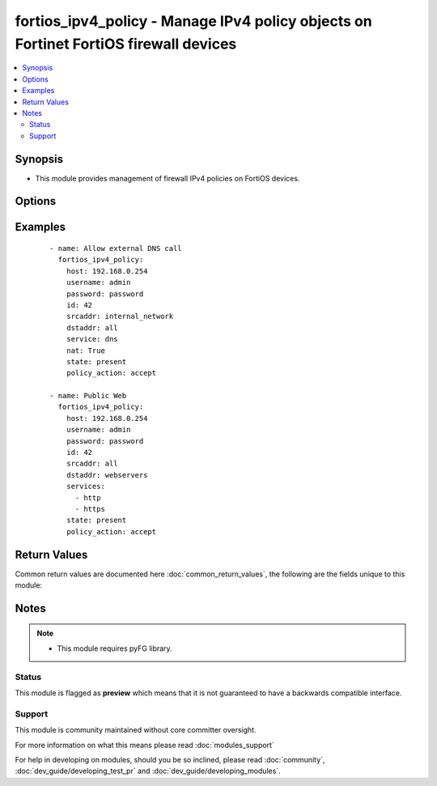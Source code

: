 .. _fortios_ipv4_policy:


fortios_ipv4_policy - Manage IPv4 policy objects on Fortinet FortiOS firewall devices
+++++++++++++++++++++++++++++++++++++++++++++++++++++++++++++++++++++++++++++++++++++

.. versionadded:: 2.3


.. contents::
   :local:
   :depth: 2


Synopsis
--------

* This module provides management of firewall IPv4 policies on FortiOS devices.




Options
-------

.. raw:: html

    <table border=1 cellpadding=4>
    <tr>
    <th class="head">parameter</th>
    <th class="head">required</th>
    <th class="head">default</th>
    <th class="head">choices</th>
    <th class="head">comments</th>
    </tr>
                <tr><td>application_list<br/><div style="font-size: small;"></div></td>
    <td>no</td>
    <td></td>
        <td></td>
        <td><div>Specifies Application Control name.</div>        </td></tr>
                <tr><td>av_profile<br/><div style="font-size: small;"></div></td>
    <td>no</td>
    <td></td>
        <td></td>
        <td><div>Specifies Antivirus profile name.</div>        </td></tr>
                <tr><td>backup<br/><div style="font-size: small;"></div></td>
    <td>no</td>
    <td></td>
        <td><ul><li>yes</li><li>no</li></ul></td>
        <td><div>This argument will cause the module to create a backup of the current <code>running-config</code> from the remote device before any changes are made.  The backup file is written to the i(backup) folder.</div>        </td></tr>
                <tr><td>backup_filename<br/><div style="font-size: small;"></div></td>
    <td>no</td>
    <td></td>
        <td></td>
        <td><div>Specifies the backup filename. If omitted filename will be formated like HOST_config.YYYY-MM-DD@HH:MM:SS</div>        </td></tr>
                <tr><td>backup_path<br/><div style="font-size: small;"></div></td>
    <td>no</td>
    <td></td>
        <td></td>
        <td><div>Specifies where to store backup files. Required if <em>backup=yes</em>.</div>        </td></tr>
                <tr><td>comment<br/><div style="font-size: small;"></div></td>
    <td>no</td>
    <td></td>
        <td></td>
        <td><div>free text to describe policy.</div>        </td></tr>
                <tr><td>dst_addr<br/><div style="font-size: small;"></div></td>
    <td>no</td>
    <td></td>
        <td></td>
        <td><div>Specifies destination address (or group) object name(s). Required when <em>state=present</em>.</div>        </td></tr>
                <tr><td>dst_addr_negate<br/><div style="font-size: small;"></div></td>
    <td>no</td>
    <td></td>
        <td><ul><li>true</li><li>false</li></ul></td>
        <td><div>Negate destination address param.</div>        </td></tr>
                <tr><td>dst_intf<br/><div style="font-size: small;"></div></td>
    <td>no</td>
    <td>any</td>
        <td></td>
        <td><div>Specifies destination interface name.</div>        </td></tr>
                <tr><td>fixedport<br/><div style="font-size: small;"></div></td>
    <td>no</td>
    <td></td>
        <td><ul><li>true</li><li>false</li></ul></td>
        <td><div>Use fixed port for nat.</div>        </td></tr>
                <tr><td>host<br/><div style="font-size: small;"></div></td>
    <td>yes</td>
    <td></td>
        <td></td>
        <td><div>Specifies the DNS hostname or IP address for connecting to the remote fortios device.</div>        </td></tr>
                <tr><td>id<br/><div style="font-size: small;"></div></td>
    <td>yes</td>
    <td></td>
        <td></td>
        <td><div>Policy ID. Warning: policy ID number is different than Policy sequence number. The policy ID is the number assigned at policy creation. The sequence number represents the order in which the Fortigate will evaluate the rule for policy enforcement, and also the order in which rules are listed in the GUI and CLI. These two numbers do not necessarily correlate: this module is based off policy ID. TIP: policy ID can be viewed in the GUI by adding 'ID' to the display columns</div>        </td></tr>
                <tr><td>ips_sensor<br/><div style="font-size: small;"></div></td>
    <td>no</td>
    <td></td>
        <td></td>
        <td><div>Specifies IPS Sensor profile name.</div>        </td></tr>
                <tr><td>nat<br/><div style="font-size: small;"></div></td>
    <td>no</td>
    <td></td>
        <td><ul><li>true</li><li>false</li></ul></td>
        <td><div>Enable or disable Nat.</div>        </td></tr>
                <tr><td>password<br/><div style="font-size: small;"></div></td>
    <td>yes</td>
    <td></td>
        <td></td>
        <td><div>Specifies the password used to authenticate to the remote device.</div>        </td></tr>
                <tr><td>policy_action<br/><div style="font-size: small;"></div></td>
    <td>no</td>
    <td></td>
        <td><ul><li>accept</li><li>deny</li></ul></td>
        <td><div>Specifies accept or deny action policy. Required when <em>state=present</em>.</div></br>
    <div style="font-size: small;">aliases: action<div>        </td></tr>
                <tr><td>poolname<br/><div style="font-size: small;"></div></td>
    <td>no</td>
    <td></td>
        <td></td>
        <td><div>Specifies NAT pool name.</div>        </td></tr>
                <tr><td>schedule<br/><div style="font-size: small;"></div></td>
    <td>no</td>
    <td>always</td>
        <td></td>
        <td><div>defines policy schedule.</div>        </td></tr>
                <tr><td>service<br/><div style="font-size: small;"></div></td>
    <td>no</td>
    <td></td>
        <td></td>
        <td><div>Specifies policy service(s), could be a list (ex: ['MAIL','DNS']). Required when <em>state=present</em>.</div></br>
    <div style="font-size: small;">aliases: services<div>        </td></tr>
                <tr><td>service_negate<br/><div style="font-size: small;"></div></td>
    <td>no</td>
    <td></td>
        <td><ul><li>true</li><li>false</li></ul></td>
        <td><div>Negate policy service(s) defined in service value.</div>        </td></tr>
                <tr><td>src_addr<br/><div style="font-size: small;"></div></td>
    <td>no</td>
    <td></td>
        <td></td>
        <td><div>Specifies source address (or group) object name(s). Required when <em>state=present</em>.</div>        </td></tr>
                <tr><td>src_addr_negate<br/><div style="font-size: small;"></div></td>
    <td>no</td>
    <td></td>
        <td><ul><li>true</li><li>false</li></ul></td>
        <td><div>Negate source address param.</div>        </td></tr>
                <tr><td>src_intf<br/><div style="font-size: small;"></div></td>
    <td>no</td>
    <td>any</td>
        <td></td>
        <td><div>Specifies source interface name.</div>        </td></tr>
                <tr><td>state<br/><div style="font-size: small;"></div></td>
    <td>no</td>
    <td>present</td>
        <td><ul><li>present</li><li>absent</li></ul></td>
        <td><div>Specifies if policy <em>id</em> need to be added or deleted.</div>        </td></tr>
                <tr><td>timeout<br/><div style="font-size: small;"></div></td>
    <td>no</td>
    <td>60</td>
        <td></td>
        <td><div>Timeout in seconds for connecting to the remote device.</div>        </td></tr>
                <tr><td>username<br/><div style="font-size: small;"></div></td>
    <td>yes</td>
    <td></td>
        <td></td>
        <td><div>Configures the username used to authenticate to the remote device.</div>        </td></tr>
                <tr><td>vdom<br/><div style="font-size: small;"></div></td>
    <td>no</td>
    <td></td>
        <td></td>
        <td><div>Specifies on which vdom to apply configuration</div>        </td></tr>
                <tr><td>webfilter_profile<br/><div style="font-size: small;"></div></td>
    <td>no</td>
    <td></td>
        <td></td>
        <td><div>Specifies Webfilter profile name.</div>        </td></tr>
        </table>
    </br>



Examples
--------

 ::

    - name: Allow external DNS call
      fortios_ipv4_policy:
        host: 192.168.0.254
        username: admin
        password: password
        id: 42
        srcaddr: internal_network
        dstaddr: all
        service: dns
        nat: True
        state: present
        policy_action: accept
    
    - name: Public Web
      fortios_ipv4_policy:
        host: 192.168.0.254
        username: admin
        password: password
        id: 42
        srcaddr: all
        dstaddr: webservers
        services:
          - http
          - https
        state: present
        policy_action: accept

Return Values
-------------

Common return values are documented here :doc:`common_return_values`, the following are the fields unique to this module:

.. raw:: html

    <table border=1 cellpadding=4>
    <tr>
    <th class="head">name</th>
    <th class="head">description</th>
    <th class="head">returned</th>
    <th class="head">type</th>
    <th class="head">sample</th>
    </tr>

        <tr>
        <td> firewall_address_config </td>
        <td> full firewall adresses config string </td>
        <td align=center> always </td>
        <td align=center> string </td>
        <td align=center>  </td>
    </tr>
            <tr>
        <td> change_string </td>
        <td> The commands executed by the module </td>
        <td align=center> only if config changed </td>
        <td align=center> string </td>
        <td align=center>  </td>
    </tr>
            <tr>
        <td> msg_error_list </td>
        <td> List of errors returned by CLI (use -vvv for better readability). </td>
        <td align=center> only when error </td>
        <td align=center> string </td>
        <td align=center>  </td>
    </tr>
        
    </table>
    </br></br>

Notes
-----

.. note::
    - This module requires pyFG library.



Status
~~~~~~

This module is flagged as **preview** which means that it is not guaranteed to have a backwards compatible interface.


Support
~~~~~~~

This module is community maintained without core committer oversight.

For more information on what this means please read :doc:`modules_support`


For help in developing on modules, should you be so inclined, please read :doc:`community`, :doc:`dev_guide/developing_test_pr` and :doc:`dev_guide/developing_modules`.
